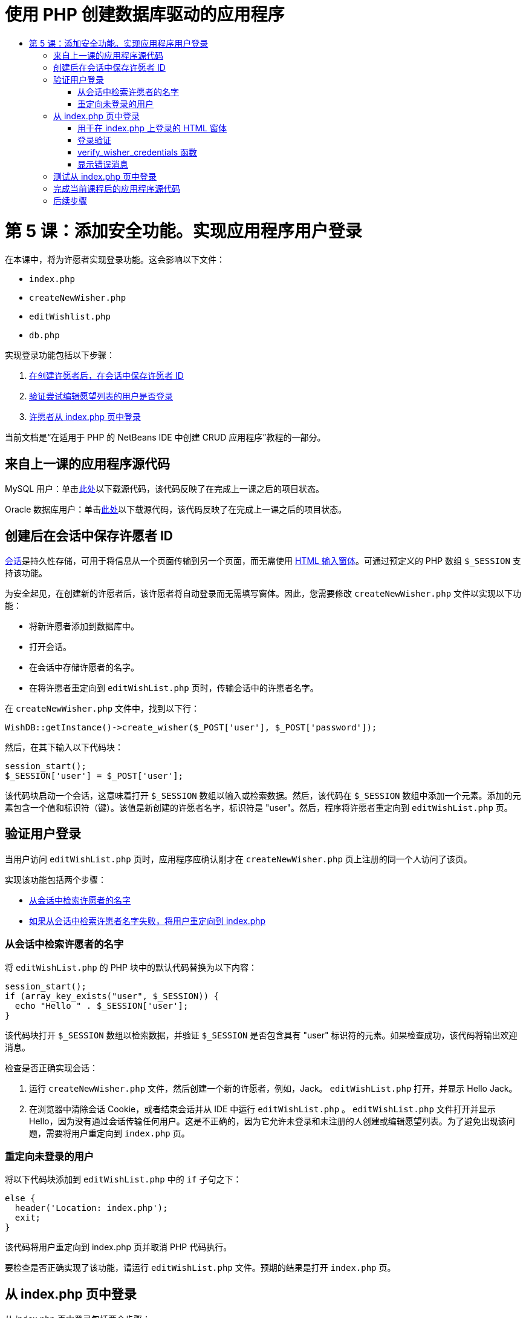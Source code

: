// 
//     Licensed to the Apache Software Foundation (ASF) under one
//     or more contributor license agreements.  See the NOTICE file
//     distributed with this work for additional information
//     regarding copyright ownership.  The ASF licenses this file
//     to you under the Apache License, Version 2.0 (the
//     "License"); you may not use this file except in compliance
//     with the License.  You may obtain a copy of the License at
// 
//       http://www.apache.org/licenses/LICENSE-2.0
// 
//     Unless required by applicable law or agreed to in writing,
//     software distributed under the License is distributed on an
//     "AS IS" BASIS, WITHOUT WARRANTIES OR CONDITIONS OF ANY
//     KIND, either express or implied.  See the License for the
//     specific language governing permissions and limitations
//     under the License.
//

= 使用 PHP 创建数据库驱动的应用程序
:jbake-type: tutorial
:jbake-tags: tutorials 
:jbake-status: published
:icons: font
:syntax: true
:source-highlighter: pygments
:toc: left
:toc-title:
:description: 使用 PHP 创建数据库驱动的应用程序 - Apache NetBeans
:keywords: Apache NetBeans, Tutorials, 使用 PHP 创建数据库驱动的应用程序

= 第 5 课：添加安全功能。实现应用程序用户登录
:jbake-type: tutorial
:jbake-tags: tutorials 
:jbake-status: published
:icons: font
:syntax: true
:source-highlighter: pygments
:toc: left
:toc-title:
:description: 第 5 课：添加安全功能。实现应用程序用户登录 - Apache NetBeans
:keywords: Apache NetBeans, Tutorials, 第 5 课：添加安全功能。实现应用程序用户登录


在本课中，将为许愿者实现登录功能。这会影响以下文件：

*  `index.php` 
*  `createNewWisher.php` 
*  `editWishlist.php` 
*  `db.php` 

实现登录功能包括以下步骤：

1. <<_saving_the_wisher_s_id_in_the_session_upon_creation,在创建许愿者后，在会话中保存许愿者 ID>>
2. <<_validating_user_logon,验证尝试编辑愿望列表的用户是否登录>>
3. <<_html_form_for_logon_on_index_php,许愿者从 index.php 页中登录>>

当前文档是“在适用于 PHP 的 NetBeans IDE 中创建 CRUD 应用程序”教程的一部分。

[[_application_source_code_from_the_previous_lesson]]
== 来自上一课的应用程序源代码

MySQL 用户：单击link:https://netbeans.org/files/documents/4/1930/lesson4.zip[+此处+]以下载源代码，该代码反映了在完成上一课之后的项目状态。

Oracle 数据库用户：单击link:https://netbeans.org/projects/www/downloads/download/php%252Foracle-lesson4.zip[+此处+]以下载源代码，该代码反映了在完成上一课之后的项目状态。

[[_saving_the_wisher_s_id_in_the_session_upon_creation]]
== 创建后在会话中保存许愿者 ID

link:http://us2.php.net/manual/en/ref.session.php[+会话+]是持久性存储，可用于将信息从一个页面传输到另一个页面，而无需使用 link:wish-list-lesson5.html#htmlForm[+HTML 输入窗体+]。可通过预定义的 PHP 数组  `$_SESSION`  支持该功能。

为安全起见，在创建新的许愿者后，该许愿者将自动登录而无需填写窗体。因此，您需要修改  `createNewWisher.php`  文件以实现以下功能：

* 将新许愿者添加到数据库中。
* 打开会话。
* 在会话中存储许愿者的名字。
* 在将许愿者重定向到  `editWishList.php`  页时，传输会话中的许愿者名字。

在  `createNewWisher.php`  文件中，找到以下行：


[source,php]
----

WishDB::getInstance()->create_wisher($_POST['user'], $_POST['password']);
----

然后，在其下输入以下代码块：


[source,php]
----

session_start();
$_SESSION['user'] = $_POST['user'];
----

该代码块启动一个会话，这意味着打开  `$_SESSION`  数组以输入或检索数据。然后，该代码在  `$_SESSION`  数组中添加一个元素。添加的元素包含一个值和标识符（键）。该值是新创建的许愿者名字，标识符是 "user"。然后，程序将许愿者重定向到  `editWishList.php`  页。

[[_validating_user_logon]]
== 验证用户登录

当用户访问  `editWishList.php`  页时，应用程序应确认刚才在  `createNewWisher.php`  页上注册的同一个人访问了该页。

实现该功能包括两个步骤：

* <<_retrieving_the_wisher_s_name_from_the_session,从会话中检索许愿者的名字>>
* <<_logging_in_from_the_index_php_page,如果从会话中检索许愿者名字失败，将用户重定向到 index.php>>

[[_retrieving_the_wisher_s_name_from_the_session]]
=== 从会话中检索许愿者的名字

将  `editWishList.php`  的 PHP 块中的默认代码替换为以下内容：

[source,php]
----

session_start();
if (array_key_exists("user", $_SESSION)) {
  echo "Hello " . $_SESSION['user'];
}
----

该代码块打开  `$_SESSION`  数组以检索数据，并验证  `$_SESSION`  是否包含具有 "user" 标识符的元素。如果检查成功，该代码将输出欢迎消息。

检查是否正确实现会话：

1. 运行  `createNewWisher.php`  文件，然后创建一个新的许愿者，例如，Jack。
 `editWishList.php`  打开，并显示 Hello Jack。
2. 在浏览器中清除会话 Cookie，或者结束会话并从 IDE 中运行  `editWishList.php` 。
 `editWishList.php`  文件打开并显示 Hello，因为没有通过会话传输任何用户。这是不正确的，因为它允许未登录和未注册的人创建或编辑愿望列表。为了避免出现该问题，需要将用户重定向到  `index.php`  页。

[[_logging_in_from_the_index_php_page]]
=== 重定向未登录的用户

将以下代码块添加到  `editWishList.php`  中的  `if`  子句之下：

[source,php]
----

else {
  header('Location: index.php');
  exit;
}
----

该代码将用户重定向到 index.php 页并取消 PHP 代码执行。

要检查是否正确实现了该功能，请运行  `editWishList.php`  文件。预期的结果是打开  `index.php`  页。

[[_html_form_for_logon_on_index_php]]
== 从 index.php 页中登录

从 index.php 页中登录包括两个步骤：

* <<_html_form_for_logon_on_index_php,在 HTML 输入窗体中输入用户的名字和口令，并将用于验证的数据提交到 index.php 页。>>
* <<_logon_validation,验证登录>>

[[_html_form_for_logon_on_index_php]]
=== 用于在 index.php 上登录的 HTML 窗体

在  `index.php`  文件中，在结束  `</body>`  标记前输入以下代码：

[source,xml]
----

<form name="logon" action="index.php" method="POST" >
  Username: <input type="text" name="user">
  Password  <input type="password" name="userpassword">
  <input type="submit" value="Edit My Wish List">
</form>
----

*注：*您可以忽略来自 HTML 验证器的警告。

该代码显示一个 link:wish-list-lesson3.html#htmlForm[+HTML 窗体+]，用于在文本字段中输入用户的名字和口令。当用户单击 "Edit My Wish List" 时，数据将传输到同一页，即 index.php。

[[_logon_validation]]
=== 登录验证

登录验证包括：

* <<_logon_validation,检查从中重定向用户的位置>>。
* <<_logon_validation,验证用户的名字和口令>>。
* 将用户名保存到会话中并将用户重定向到 editWishList.php 页或<<_logon_validation,显示一条错误消息。>>

用户可以在启动应用程序时访问  `index.php`  页，从 <<_function_verify_wisher_credentials,editWishList.php>> 页中进行访问，或者在输入名字和口令后从  `index.php`  页中重定向时访问该页。

由于仅在最后一种情况下使用 link:http://www.htmlcodetutorial.com/forms/_FORM_METHOD.html[+HTML 请求方法+] POST，因此，您始终可以了解用户访问  `index.php`  时所在的位置。

在 index.php 文件中，使用以下代码在 HTML 块上面创建一个 <?php ?> 块：

[source,php]
----

<?php
require_once("Includes/db.php");
$logonSuccess = false;

// verify user's credentials
if ($_SERVER['REQUEST_METHOD'] == "POST") {
    $logonSuccess = (WishDB::getInstance()->verify_wisher_credentials($_POST['user'], $_POST['userpassword']));
    if ($logonSuccess == true) {
      session_start();
      $_SESSION['user'] = $_POST['user'];
      header('Location: editWishList.php');
      exit;
    }
}
?>
----

代码块顶部允许使用  `db.php`  文件，并使用  `false`  值初始化  `$logonSuccess`  变量。如果验证成功，该值将变为  `true` 。

验证用户凭证的代码先检查请求方法是否为 POST。如果请求方法是 POST，则在提交<<_html_form_for_logon_on_index_php,登录窗体>>后重定向用户。在这种情况下，代码块使用在登录窗体中输入的名字和口令调用  `verify_wisher_credentials`  函数。

 `verify_wisher_credentials`  函数（在<<_html_form_for_logon_on_index_php,下一节>>中编写）检查  `wishers`  表中是否存在用户和口令与<<_function_verify_wisher_credentials,登录窗体>>中提交的值相匹配的记录。如果  `verify_wisher_credentials`  函数返回  `true` ，则在数据库中注册一个具有指定名字和口令组合的许愿者。这表示验证成功，并且  `$logonSuccess`  将值更改为  `true` 。在这种情况下，将启动一个会话并打开  `$_SESSION`  数组。该代码在  `$_SESSION`  数组中添加一个新元素。该元素包含一个值和标识符（键）。该值是许愿者的名字，标识符是 "user"。然后，该代码将用户重定向到  `editWishList.php`  页以编辑愿望列表。

如果  `verify_wisher_credentials`  函数返回  `false` ，则  `$logonSuccess`  变量值保持为 false。将使用该变量值<<_displaying_error_messages,显示错误消息>>。

[[_function_verify_wisher_credentials]]
=== verify_wisher_credentials 函数

要实现验证许愿者凭证的功能，您需要在  `db.php`  文件的  `WishDB`  类中添加一个新函数。该函数要求将名字和口令作为输入参数，并返回 0 或 1。

*对于 MySQL 数据库*，请输入以下代码块：

[source,php]
----

public function verify_wisher_credentials($name, $password) {
  $name = $this->real_escape_string($name);
  $password = $this->real_escape_string($password);
  $result = $this->query("SELECT 1 FROM wishers WHERE name = '"
                  . $name . "' AND password = '" . $password . "'");
  return $result->data_seek(0);
}
----

*对于 Oracle 数据库*，请输入以下代码块（由于 OCI8 没有等效的  `mysql_num_rows` ，该代码是  `get_wisher_id_by_name`  的修改形式）：


[source,php]
----

public function verify_wisher_credentials($name, $password) {
  $query = "SELECT 1 FROM wishers WHERE name = :name_bv AND password = :pwd_bv";
  $stid = oci_parse($this->con, $query);
  oci_bind_by_name($stid, ':name_bv', $name);
  oci_bind_by_name($stid, ':pwd_bv', $password);
  oci_execute($stid);

//Because name is a unique value I only expect one row
  $row = oci_fetch_array($stid, OCI_ASSOC);
  if ($row)
    return true;
  else
    return false;
}
----

该代码块执行查询  `"SELECT 1 FROM wishers WHERE Name = '" . $name . "'AND Password = '" . $password . "'"`  并返回满足指定查询的记录数。如果找到此类记录，该函数将返回  `true` 。如果在数据库中找不到此类记录，该函数将返回  `false` 。

[[_displaying_error_messages]]
=== 显示错误消息

要允许应用程序显示错误消息，请输入以下 <? php ?> 代码块（在  `index.php`  的登录窗体中的输入字段之下、按钮之上）：

[source,php]
----

<?php
if ($_SERVER['REQUEST_METHOD'] == "POST") {
  if (!$logonSuccess)
    echo "Invalid name and/or password";
}
?>
----

该代码块检查 $logonSuccess 变量值；如果该值为 false，则显示一条错误消息。

[[_testing_the_logon_from_the_index_php_page]]
== 测试从 index.php 页中登录

检查登录功能在主页  `index.php`  上是否正常工作：

1. 运行应用程序。
2. 在  `index.php`  页上，在 "Username" 编辑框中输入 Tom，在 "Password" 编辑框中输入 Tim。
3. 按 "Edit My Wish List"。将显示一条错误消息（请注意，下面的浏览器窗口宽度减小为 600px，其中添加了一些换行符）： 

image::images/incorrectNamePasswordIndex.png[]

4. 在 "Username" 编辑框中输入 Tom，在 "Password" 编辑框中输入 tomcat。
5. 按 "Edit My Wish list"。将显示 editWishList.php 页： 

image::images/SuccessfulLogonOnIndexRedirectToEditWishList.png[]

[[application_source_code_after_the_current_lesson_is_completed]]
== 完成当前课程后的应用程序源代码

MySQL 用户：单击link:https://netbeans.org/files/documents/4/1931/lesson5.zip[+此处+]以下载源代码，该代码反映了在完成课程后的项目状态。

Oracle 数据库用户：单击link:https://netbeans.org/projects/www/downloads/download/php%252Foracle-lesson5.zip[+此处+]以下载源代码，该代码反映了在完成课程后的项目状态。

[[_next_steps]]
== 后续步骤

link:wish-list-lesson4.html[+<< 上一课+]

link:wish-list-lesson6.html[+下一课 >>+]

link:wish-list-tutorial-main-page.html[+返回到教程主页+]


link:/about/contact_form.html?to=3&subject=Feedback:%20PHP%20Wish%20List%20CRUD%205:%20Implementing%20Security[+发送有关此教程的反馈意见+]


要发送意见和建议、获得支持以及随时了解 NetBeans IDE PHP 开发功能的最新开发情况，请link:../../../community/lists/top.html[+加入 users@php.netbeans.org 邮件列表+]。

link:../../trails/php.html[+返回至 PHP 学习资源+]

